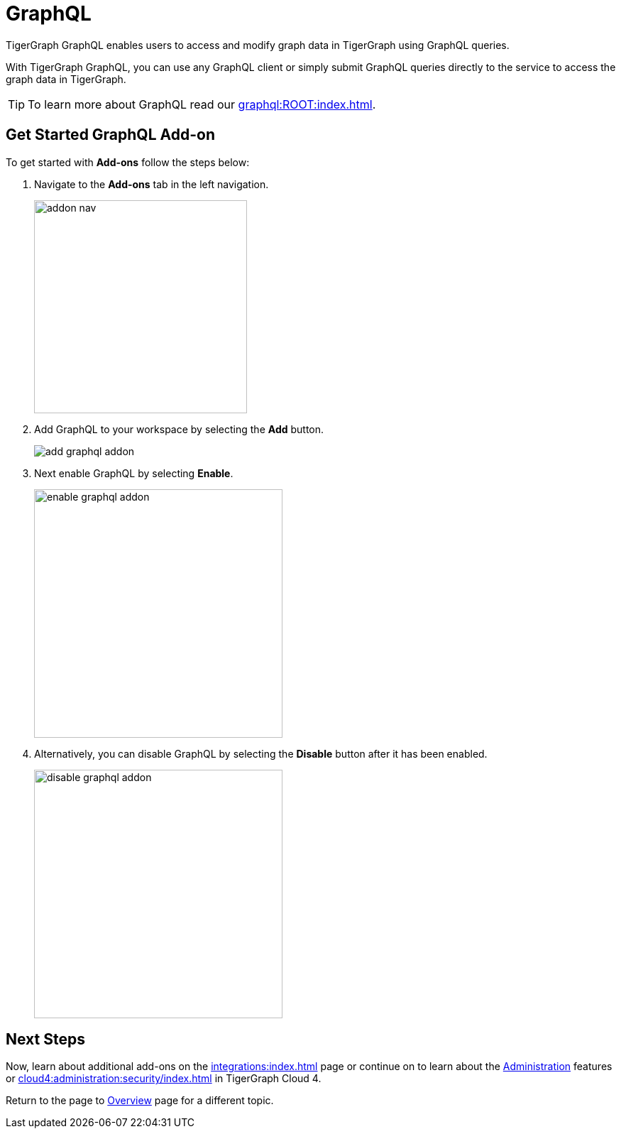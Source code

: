 = GraphQL
:experimental:

TigerGraph GraphQL enables users to access and modify graph data in TigerGraph using GraphQL queries.

With TigerGraph GraphQL, you can use any GraphQL client or simply submit GraphQL queries directly to the service to access the graph data in TigerGraph.

[TIP]
====
To learn more about GraphQL read our xref:graphql:ROOT:index.adoc[].
====

== Get Started GraphQL Add-on

.To get started with btn:[Add-ons] follow the steps below:
. Navigate to the btn:[Add-ons] tab in the left navigation.
+
image::addon-nav.png[width=300]

. Add GraphQL to your workspace by selecting the btn:[Add] button.
+
image::add-graphql-addon.png[]

. Next enable GraphQL by selecting btn:[Enable].
+
image::enable-graphql-addon.png[width=350]

. Alternatively, you can disable GraphQL by selecting the btn:[Disable] button after it has been enabled.
+
image::disable-graphql-addon.png[width=350]

== Next Steps

Now, learn about additional add-ons on the xref:integrations:index.adoc[] page or continue on to learn about the xref:administration:index.adoc[Administration] features or xref:cloud4:administration:security/index.adoc[] in TigerGraph Cloud 4.

Return to the  page to xref:cloud4:overview:index.adoc[Overview] page for a different topic.

